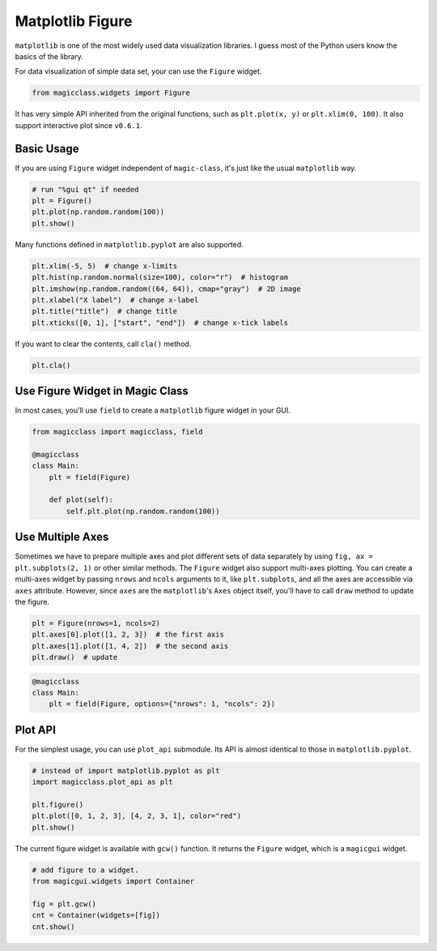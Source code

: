 =================
Matplotlib Figure
=================

``matplotlib`` is one of the most widely used data visualization libraries. I
guess most of the Python users know the basics of the library.

For data visualization of simple data set, your can use the ``Figure`` widget.

.. code-block:: python

    from magicclass.widgets import Figure

It has very simple API inherited from the original functions, such as
``plt.plot(x, y)`` or ``plt.xlim(0, 100)``. It also support interactive plot
since ``v0.6.1``.

Basic Usage
-----------

If you are using ``Figure`` widget independent of ``magic-class``, it's just
like the usual ``matplotlib`` way.

.. code-block:: python

    # run "%gui qt" if needed
    plt = Figure()
    plt.plot(np.random.random(100))
    plt.show()

Many functions defined in ``matplotlib.pyplot`` are also supported.

.. code-block:: python

    plt.xlim(-5, 5)  # change x-limits
    plt.hist(np.random.normal(size=100), color="r")  # histogram
    plt.imshow(np.random.random((64, 64)), cmap="gray")  # 2D image
    plt.xlabel("X label")  # change x-label
    plt.title("title")  # change title
    plt.xticks([0, 1], ["start", "end"])  # change x-tick labels

If you want to clear the contents, call ``cla()`` method.

.. code-block:: python

    plt.cla()

Use Figure Widget in Magic Class
--------------------------------

In most cases, you'll use ``field`` to create a ``matplotlib`` figure widget
in your GUI.

.. code-block:: python

    from magicclass import magicclass, field

    @magicclass
    class Main:
        plt = field(Figure)

        def plot(self):
            self.plt.plot(np.random.random(100))

Use Multiple Axes
-----------------

Sometimes we have to prepare multiple axes and plot different sets of data
separately by using ``fig, ax = plt.subplots(2, 1)`` or other similar methods.
The ``Figure`` widget also support multi-axes plotting. You can create a
multi-axes widget by passing ``nrows`` and ``ncols`` arguments to it, like
``plt.subplots``, and all the axes are accessible via ``axes`` attribute.
However, since ``axes`` are the ``matplotlib``'s ``Axes`` object itself,
you'll have to call ``draw`` method to update the figure.

.. code-block:: python

    plt = Figure(nrows=1, ncols=2)
    plt.axes[0].plot([1, 2, 3])  # the first axis
    plt.axes[1].plot([1, 4, 2])  # the second axis
    plt.draw()  # update

.. code-block:: python

    @magicclass
    class Main:
        plt = field(Figure, options={"nrows": 1, "ncols": 2})

Plot API
--------

For the simplest usage, you can use ``plot_api`` submodule. Its API is almost
identical to those in ``matplotlib.pyplot``.

.. code-block:: python

    # instead of import matplotlib.pyplot as plt
    import magicclass.plot_api as plt

    plt.figure()
    plt.plot([0, 1, 2, 3], [4, 2, 3, 1], color="red")
    plt.show()

The current figure widget is available with ``gcw()`` function. It returns the
``Figure`` widget, which is a ``magicgui`` widget.

.. code-block:: python

    # add figure to a widget.
    from magicgui.widgets import Container

    fig = plt.gcw()
    cnt = Container(widgets=[fig])
    cnt.show()

